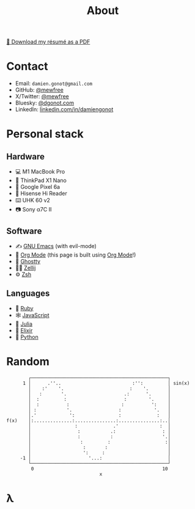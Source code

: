 #+title: About

[[file:damiengonot_resume.pdf][💾 Download my résumé as a PDF]]

* Contact
- Email: =damien.gonot@gmail.com=
- GitHub: [[https://github.com/mewfree][@mewfree]]
- X/Twitter: [[https://twitter.com/mewfree][@mewfree]]
- Bluesky: [[https://bsky.app/profile/dgonot.com][@dgonot.com]]
- LinkedIn: [[https://www.linkedin.com/in/damiengonot][linkedin.com/in/damiengonot]]

* Personal stack
** Hardware
- 💻 M1 MacBook Pro
- 🐧 ThinkPad X1 Nano
- 📱 Google Pixel 6a
- 📖 Hisense Hi Reader
- ⌨️ UHK 60 v2
- 📷 Sony α7C II

** Software
- ✍️ [[file:notes/computer-science/tools/text-editors/emacs][GNU Emacs]] (with evil-mode)
- 🧠 [[file:notes/computer-science/tools/text-editors/emacs/org-mode][Org Mode]] (this page is built using [[file:notes/computer-science/tools/text-editors/emacs/org-mode][Org Mode]]!)
- 👻 [[https://ghostty.org/][Ghostty]]
- 🧑‍🌾 [[file:notes/computer-science/tools#zellij][Zellij]]
- ⚙️ [[file:notes/computer-science/tools/terminal#zsh][Zsh]]

** Languages
- 💎 [[file:notes/computer-science/languages/ruby.org][Ruby]]
- 🕸️ [[file:notes/computer-science/languages/javascript.org][JavaScript]]
- 🔬 [[file:notes/computer-science/languages/julia.org][Julia]]
- 🧙 [[file:notes/computer-science/languages/elixir.org][Elixir]]
- 🐍 [[file:notes/computer-science/languages/python.org][Python]]

* Random
#+begin_src julia :exports results
using UnicodePlots
lineplot(sin, 0:0.5:10, width = 50, canvas = DotCanvas)
#+end_src

#+RESULTS:
#+begin_example
           ┌──────────────────────────────────────────────────┐
         1 │      .''..                          :'':         │ sin(x)
           │    :'    '.                        :    '.       │
           │   :       '.                     .:      '.      │
           │  :         :                     :        '.     │
           │  :          :                   :          ':    │
           │ :           '.                 :            '.   │
           │.'            ':                :             :   │
   f(x)    │:..............:...............:...............:..│
           │                :             .'               :  │
           │                 :           .:                 : │
           │                 :           :                  '.│
           │                  :         :                    :│
           │                   :       :                      │
           │                   ':     :                       │
        -1 │                     '...:                        │
           └──────────────────────────────────────────────────┘
            0                                               10
                                     x
#+end_example

* λ
